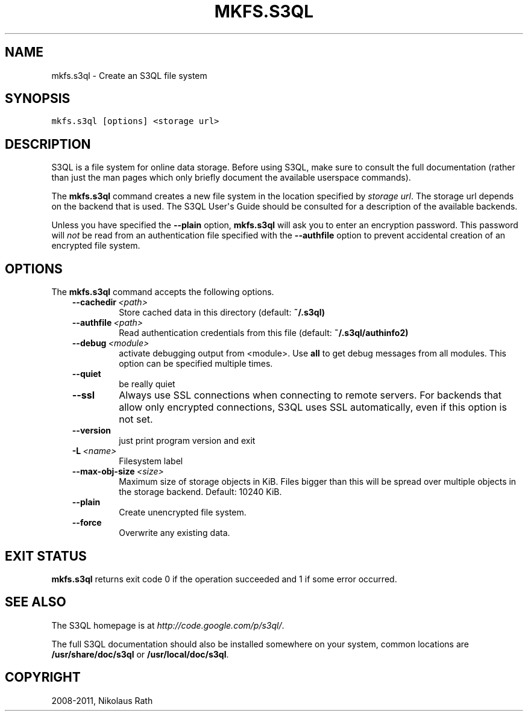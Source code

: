 .TH "MKFS.S3QL" "1" "July 12, 2013" "1.16" "S3QL"
.SH NAME
mkfs.s3ql \- Create an S3QL file system
.
.nr rst2man-indent-level 0
.
.de1 rstReportMargin
\\$1 \\n[an-margin]
level \\n[rst2man-indent-level]
level margin: \\n[rst2man-indent\\n[rst2man-indent-level]]
-
\\n[rst2man-indent0]
\\n[rst2man-indent1]
\\n[rst2man-indent2]
..
.de1 INDENT
.\" .rstReportMargin pre:
. RS \\$1
. nr rst2man-indent\\n[rst2man-indent-level] \\n[an-margin]
. nr rst2man-indent-level +1
.\" .rstReportMargin post:
..
.de UNINDENT
. RE
.\" indent \\n[an-margin]
.\" old: \\n[rst2man-indent\\n[rst2man-indent-level]]
.nr rst2man-indent-level -1
.\" new: \\n[rst2man-indent\\n[rst2man-indent-level]]
.in \\n[rst2man-indent\\n[rst2man-indent-level]]u
..
.\" Man page generated from reStructeredText.
.
.SH SYNOPSIS
.sp
.nf
.ft C
mkfs.s3ql [options] <storage url>
.ft P
.fi
.SH DESCRIPTION
.sp
S3QL is a file system for online data storage. Before using S3QL, make
sure to consult the full documentation (rather than just the man pages
which only briefly document the available userspace commands).
.sp
The \fBmkfs.s3ql\fP command creates a new file system in the location
specified by \fIstorage url\fP. The storage url depends on the backend
that is used. The S3QL User\(aqs Guide should be consulted for a
description of the available backends.
.sp
Unless you have specified the \fB\-\-plain\fP option, \fBmkfs.s3ql\fP will ask
you to enter an encryption password. This password will \fInot\fP be read
from an authentication file specified with the \fB\-\-authfile\fP
option to prevent accidental creation of an encrypted file system.
.SH OPTIONS
.sp
The \fBmkfs.s3ql\fP command accepts the following options.
.INDENT 0.0
.INDENT 3.5
.INDENT 0.0
.TP
.BI \-\-cachedir \ <path>
Store cached data in this directory (default:
\fB~/.s3ql)\fP
.TP
.BI \-\-authfile \ <path>
Read authentication credentials from this file
(default: \fB~/.s3ql/authinfo2)\fP
.TP
.BI \-\-debug \ <module>
activate debugging output from <module>. Use \fBall\fP to
get debug messages from all modules. This option can
be specified multiple times.
.TP
.B \-\-quiet
be really quiet
.TP
.B \-\-ssl
Always use SSL connections when connecting to remote
servers. For backends that allow only encrypted
connections, S3QL uses SSL automatically, even if this
option is not set.
.TP
.B \-\-version
just print program version and exit
.TP
.BI \-L \ <name>
Filesystem label
.TP
.BI \-\-max\-obj\-size \ <size>
Maximum size of storage objects in KiB. Files bigger
than this will be spread over multiple objects in the
storage backend. Default: 10240 KiB.
.TP
.B \-\-plain
Create unencrypted file system.
.TP
.B \-\-force
Overwrite any existing data.
.UNINDENT
.UNINDENT
.UNINDENT
.SH EXIT STATUS
.sp
\fBmkfs.s3ql\fP returns exit code 0 if the operation succeeded and 1 if some
error occurred.
.SH SEE ALSO
.sp
The S3QL homepage is at \fI\%http://code.google.com/p/s3ql/\fP.
.sp
The full S3QL documentation should also be installed somewhere on your
system, common locations are \fB/usr/share/doc/s3ql\fP or
\fB/usr/local/doc/s3ql\fP.
.SH COPYRIGHT
2008-2011, Nikolaus Rath
.\" Generated by docutils manpage writer.
.\" 
.
